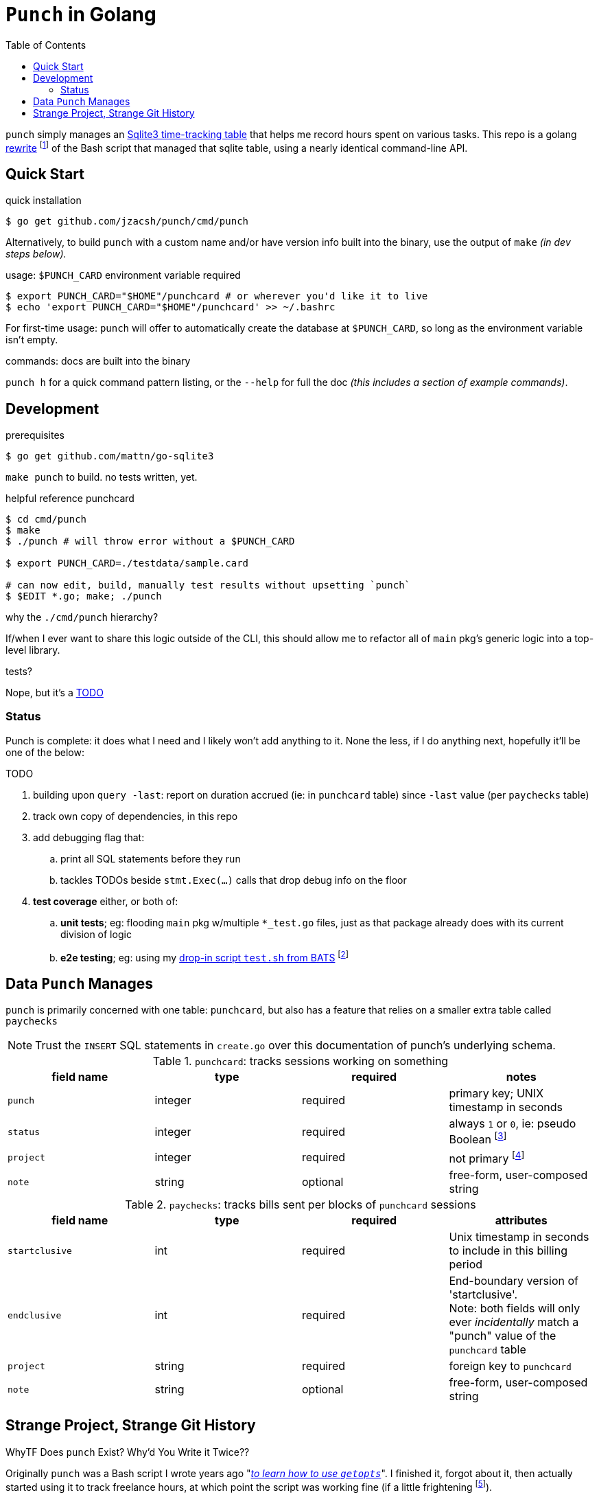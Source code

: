= `Punch` in Golang
:toc:
:gorewrite_start: 795c79a537f9fe082188ccd94cebcf549962c589
:gorewrite_end: 1b628b4912a942949fb7167b4851e69668593c83
:punchsh_newest: https://github.com/jzacsh/punch/blob/a1e40862a7203613cd6f0ccc331ac68f737ab329/bin/punch
:punchsh_oldest: https://github.com/jzacsh/bin/commit/f7fbddec97ad9f9bade2ca69e3d531b99b52dbc4
:punchsh_follow: https://github.com/jzacsh/bin/commit/021340fcdde241080206f
:batsexec: https://gist.github.com/jzacsh/65fb4df01e3dbf23a2a4#file-test-sh
:gotestingmain: https://golang.org/pkg/testing/#hdr-Main
:gorewrite_gisturl: https://gist.github.com/jzacsh/0f09b34e45211e76172362c10f437cd3
:git_merge_cmd: git merge --log --strategy=recursive -Xtheirs gistgolang/master

`punch` simply manages an <<dbschema, Sqlite3 time-tracking table>> that helps
me record hours spent on various tasks. This repo is a golang <<rewrite, rewrite>>
footnoteref:[gorewrite, from `{gorewrite_start}` to `{gorewrite_end}`] of the
Bash script that managed that sqlite table, using a nearly identical command-line
API.

== Quick Start

.quick installation
----
$ go get github.com/jzacsh/punch/cmd/punch
----
Alternatively, to build `punch` with a custom name and/or have version info
built into the binary, use the output of `make` _(in dev steps below)._

.usage: `$PUNCH_CARD` environment variable required
----
$ export PUNCH_CARD="$HOME"/punchcard # or wherever you'd like it to live
$ echo 'export PUNCH_CARD="$HOME"/punchcard' >> ~/.bashrc
----
For first-time usage: `punch` will offer to automatically create the database at
`$PUNCH_CARD`, so long as the environment variable isn't empty.

.commands: docs are built into the binary
`punch h` for a quick command pattern listing, or the `--help` for full the doc
_(this includes a section of example commands)_.

== Development

.prerequisites
----
$ go get github.com/mattn/go-sqlite3
----

`make punch` to build. no tests written, yet.

.helpful reference punchcard
----
$ cd cmd/punch
$ make
$ ./punch # will throw error without a $PUNCH_CARD

$ export PUNCH_CARD=./testdata/sample.card

# can now edit, build, manually test results without upsetting `punch`
$ $EDIT *.go; make; ./punch
----

.why the `./cmd/punch` hierarchy?
If/when I ever want to share this logic outside of the CLI, this should allow me
to refactor all of `main` pkg's generic logic into a top-level library.

.tests?
Nope, but it's a <<TODO>>

=== Status

Punch is complete: it does what I need and I likely won't add anything to it.
None the less, if I do anything next, hopefully it'll be one of the below:

[[TODO]]
.TODO
. building upon `query -last`: report on duration accrued (ie: in `punchcard`
  table) since `-last` value (per `paychecks` table)
. track own copy of dependencies, in this repo
. add debugging flag that:
.. print all SQL statements before they run
.. tackles TODOs beside `stmt.Exec(...)` calls that drop debug info on the floor
. *test coverage* either, or both of:
.. *unit tests*; eg: flooding `main` pkg w/multiple `*_test.go` files, just as
   that package already does with its current division of logic
.. *e2e testing*; eg: using my {batsexec}[drop-in script `test.sh` from BATS]
   footnoteref:[e2emocking, The `punch` cmd starts at `cli.go`. I'm imagining
   having an alternative wrapper *before* to `func main()` of `cli.go`
   {gotestingmain}[where I can take the opportunity to pollute the environment]
   with a mock-clock `import` and set its time to whatever is passed on the
   commandline for testing _(eg: if the test-punch binary is called with '1234'
   then '1234' wil be what it the rest of `punch` sees as `time.Now()`)_]

[[dbschema]]
== Data `Punch` Manages

`punch` is primarily concerned with one table: `punchcard`, but also has a
feature that relies on a smaller extra table called `paychecks`

NOTE: Trust the `INSERT` SQL statements in `create.go` over this documentation
of punch's underlying schema.

.`punchcard`: tracks sessions working on something
[options="header"]
|====
| field name | type | required | notes

| `punch` | integer | required | primary key; UNIX timestamp in seconds
| `status` | integer | required |
  always `1` or `0`, ie: pseudo Boolean footnoteref:[punchstatus, code would
  likely be a lot simpler if I'd not <<rewrite, ported>> this over and just had
  inferred its equivalent meaning at run-time... oh well]
| `project` | integer | required | not primary footnoteref:[punchprimkey,
  'project' _should_ be included in primary key constraint along with 'punch'
  but it isn't]
| `note` | string | optional | free-form, user-composed string
|====

.`paychecks`: tracks bills sent per blocks of `punchcard` sessions
[options="header"]
|====
| field name | type | required | attributes

| `startclusive` | int | required |
  Unix timestamp in seconds to include in this billing period
| `endclusive` | int | required |
  End-boundary version of 'startclusive'. +
  Note: both fields will only ever _incidentally_ match a "punch" value of the
  `punchcard` table
| `project` | string | required | foreign key to `punchcard`
| `note` | string | optional | free-form, user-composed string
|====


== Strange Project, Strange Git History

[[rewrite]]
.WhyTF Does `punch` Exist? Why'd You Write it Twice??
Originally `punch` was a Bash script I wrote years ago "_{punchsh_oldest}[to
learn how to use `getopts`]_". I finished it, forgot about it, then actually
started using it to track freelance hours, at which point the script was working
fine (if a little frightening footnoteref:[bashpunch, the
{punchsh_newest}[`bin/punch` script] that I ultimately ported to golang was
already a thousand lines of bash 4 without test coverage]).

I ported footnoteref:[gorewrite] to golang _partly_ because that much
footnoteref:[bashpunch] Bash scares me now-a-days, _partly_ because I wanted an
excuse to play with golang, _partly_ because I wanted to veg out
footnoteref:[gistport, rewrite was from scratch in {gorewrite_gisturl}[a gist]
and merged into this repo with `{git_merge_cmd}`] on Spring break while back in my undergrad.
